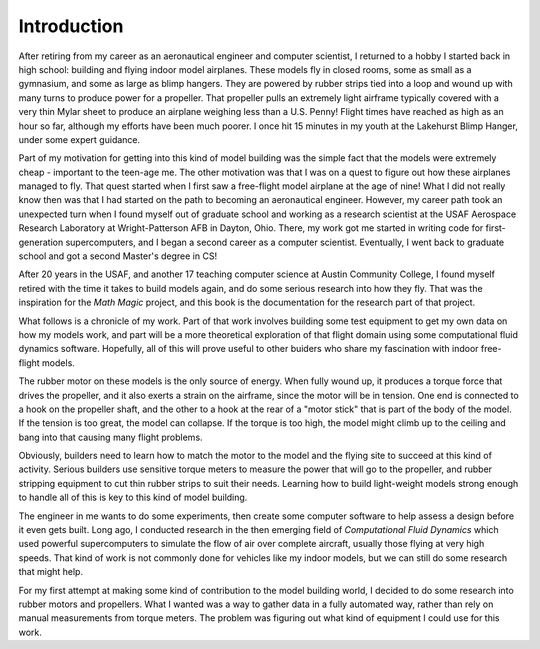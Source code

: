 Introduction
############

After retiring from my career as an aeronautical engineer and computer
scientist, I returned to a hobby I started back in high school: building and
flying indoor model airplanes. These models fly in closed rooms, some as small
as a gymnasium, and some as large as blimp hangers. They are powered by rubber
strips tied into a loop and wound up with many turns to produce power for a
propeller. That propeller pulls an extremely light airframe typically covered
with a very thin Mylar sheet to produce an airplane weighing less than a U.S.
Penny! Flight times have reached as high as an hour so far, although my efforts
have been much poorer. I once hit 15 minutes in my youth at the Lakehurst Blimp
Hanger, under some expert guidance.

Part of my motivation for getting into this kind of model building was the
simple fact that the models were extremely cheap - important to the teen-age
me. The other motivation was that I was on a quest to figure out how these
airplanes managed to fly. That quest started when I first saw a free-flight
model airplane at the age of nine! What I did not really know then was that I
had started on the path to becoming an aeronautical engineer. However, my
career path took an unexpected turn when I found myself out of graduate school
and working as a research scientist at the USAF Aerospace Research Laboratory
at Wright-Patterson AFB in Dayton, Ohio. There, my work got me started in
writing code for first-generation supercomputers, and I began a second career
as a computer scientist. Eventually, I went back to graduate school and got a
second Master's degree in CS!

After 20 years in the USAF, and another 17 teaching computer science at Austin
Community College, I found myself retired with the time it takes to build
models again, and do some serious research into how they fly. That was the
inspiration for the *Math Magic* project, and this book is the documentation
for the research part of that project.

What follows is a chronicle of my work. Part of that work involves building
some test equipment to get my own data on how my models work, and part will be
a more theoretical exploration of that flight domain using some computational
fluid dynamics software. Hopefully, all of this will prove useful to other
buiders who share my fascination with indoor free-flight models.


The rubber motor on these models is the only source of energy. When fully wound
up, it produces a torque force that drives the propeller, and it also exerts a
strain on the airframe, since the motor will be in tension. One end is
connected to a hook on the propeller shaft, and the other to a hook at the rear
of a "motor stick" that is part of the body of the model. If the tension is too
great, the model can collapse. If the torque is too high, the model might
climb up to the ceiling and bang into that causing many flight problems.

Obviously, builders need to learn how to match the motor to the model and the
flying site to succeed at this kind of activity. Serious builders use sensitive
torque meters to measure the power that will go to the propeller, and rubber
stripping equipment to cut thin rubber strips to suit their needs. Learning how
to build light-weight models strong enough to handle all of this is key to this
kind of model building.

The engineer in me wants
to do some experiments, then create some computer software to help assess a design
before it even gets built. Long ago, I conducted research in the then emerging
field of *Computational Fluid Dynamics* which used powerful supercomputers to
simulate the flow of air over complete aircraft, usually those flying at very
high speeds. That kind of work is not commonly done for vehicles like my indoor
models, but we can still do some research that might help.

For my first attempt at making some kind of contribution to the model building
world, I decided to do some research into rubber motors and propellers. What I
wanted was a way to gather data in a fully
automated way, rather than rely on manual measurements from torque meters. The
problem was figuring out what kind of equipment I could use for this work.


